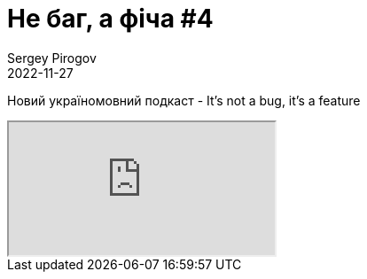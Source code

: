 = Не баг, а фіча #4
Sergey Pirogov
2022-11-27
:jbake-type: post
:jbake-tags: Подкаст, Youtube
:jbake-summary: Випуск подкасту Не баг, а фіча
:jbake-status: published

Новий україномовний подкаст - It's not a bug, it's a feature
++++
<div class="embed-responsive embed-responsive-16by9">
  <iframe class="embed-responsive-item" src="https://www.youtube.com/embed/xAG7rvMcbAQ" allowfullscreen></iframe>
</div>
++++